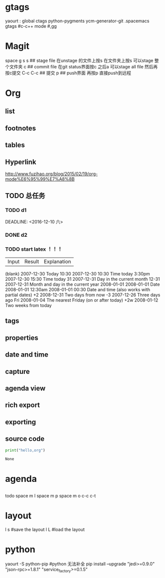 * gtags 
  yaourt : global ctags python-pygments ycm-generator-git
  .spacemacs gtags
  #c-c++ mode
  #,gg
* Magit   
 space g s
 s ## stage file 在unstage 的文件上按s 
 在文件夹上按s 可以stage 整个文件夹
 c ## commit file
 在git status界面按c 之后a 可以stage all file 然后再按c提交
 C-c C-c ## 提交
 p ## push界面 再按p 直接push到远程
 
* Org
** list
** footnotes
** tables
** Hyperlink 
   [[http://www.fuzihao.org/blog/2015/02/19/org-mode%E6%95%99%E7%A8%8B]]
** TODO 总任务
*** TODO d1
    SCHEDULED: <2016-12-05 一>
    DEADLINE: <2016-12-10 六> 
*** DONE d2
    CLOSED: [2016-11-24 四 15:50]
*** TODO   start latex ！！！
    SCHEDULED: <2016-11-24 四>
    
    | Input | 	Result    | 	Explanation |
    (blank) 	2007-12-30 	Today
    10:30 	  2007-12-30 10:30 	Time today
    3:30pm 	  2007-12-30 15:30 	Time today
    31 	      2007-12-31 	Day in the current month
    12-31 	  2007-12-31 	Month and day in the current year
    2008-01-01 	2008-01-01 	Date
    2008-01-01 12:30am 	2008-01-01 00:30 	Date and time (also works with partial dates)
    +2 	2008-12-31 	Two days from now
    -3 	2007-12-26 	Three days ago
    Fri 	2008-01-04 	The nearest Friday (on or after today)
    +2w 	2008-01-12 	Two weeks from today
** tags
** properties
** date and time
** capture 
** agenda view
** rich export
** exporting
** source code
   #+NAME: py
   #+BEGIN_SRC python
   print("hello,org")
   #+END_SRC

   #+RESULTS: py
   : None


* agenda 
** 
     todo
     space m I 
     space m p
     space m o
     c-c c-t

* layout
  l s #save the layout 
  l L #load the layout
  
* python
  yaourt -S python-pip
  #python 无法补全
  pip install --upgrade "jedi>=0.9.0" "json-rpc>=1.8.1" "service_factory>=0.1.5"

